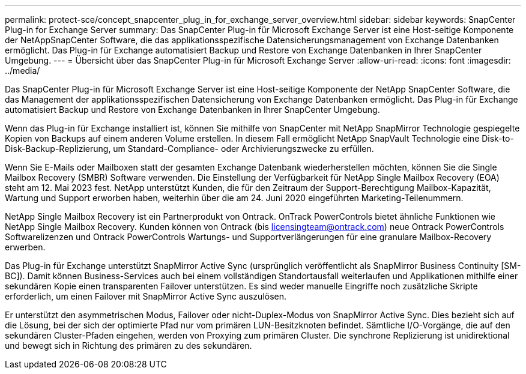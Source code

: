 ---
permalink: protect-sce/concept_snapcenter_plug_in_for_exchange_server_overview.html 
sidebar: sidebar 
keywords: SnapCenter Plug-in for Exchange Server 
summary: Das SnapCenter Plug-in für Microsoft Exchange Server ist eine Host-seitige Komponente der NetAppSnapCenter Software, die das applikationsspezifische Datensicherungsmanagement von Exchange Datenbanken ermöglicht. Das Plug-in für Exchange automatisiert Backup und Restore von Exchange Datenbanken in Ihrer SnapCenter Umgebung. 
---
= Übersicht über das SnapCenter Plug-in für Microsoft Exchange Server
:allow-uri-read: 
:icons: font
:imagesdir: ../media/


[role="lead"]
Das SnapCenter Plug-in für Microsoft Exchange Server ist eine Host-seitige Komponente der NetApp SnapCenter Software, die das Management der applikationsspezifischen Datensicherung von Exchange Datenbanken ermöglicht. Das Plug-in für Exchange automatisiert Backup und Restore von Exchange Datenbanken in Ihrer SnapCenter Umgebung.

Wenn das Plug-in für Exchange installiert ist, können Sie mithilfe von SnapCenter mit NetApp SnapMirror Technologie gespiegelte Kopien von Backups auf einem anderen Volume erstellen. In diesem Fall ermöglicht NetApp SnapVault Technologie eine Disk-to-Disk-Backup-Replizierung, um Standard-Compliance- oder Archivierungszwecke zu erfüllen.

Wenn Sie E-Mails oder Mailboxen statt der gesamten Exchange Datenbank wiederherstellen möchten, können Sie die Single Mailbox Recovery (SMBR) Software verwenden.
Die Einstellung der Verfügbarkeit für NetApp Single Mailbox Recovery (EOA) steht am 12. Mai 2023 fest. NetApp unterstützt Kunden, die für den Zeitraum der Support-Berechtigung Mailbox-Kapazität, Wartung und Support erworben haben, weiterhin über die am 24. Juni 2020 eingeführten Marketing-Teilenummern.

NetApp Single Mailbox Recovery ist ein Partnerprodukt von Ontrack. OnTrack PowerControls bietet ähnliche Funktionen wie NetApp Single Mailbox Recovery. Kunden können von Ontrack (bis licensingteam@ontrack.com) neue Ontrack PowerControls Softwarelizenzen und Ontrack PowerControls Wartungs- und Supportverlängerungen für eine granulare Mailbox-Recovery erwerben.

Das Plug-in für Exchange unterstützt SnapMirror Active Sync (ursprünglich veröffentlicht als SnapMirror Business Continuity [SM-BC]). Damit können Business-Services auch bei einem vollständigen Standortausfall weiterlaufen und Applikationen mithilfe einer sekundären Kopie einen transparenten Failover unterstützen. Es sind weder manuelle Eingriffe noch zusätzliche Skripte erforderlich, um einen Failover mit SnapMirror Active Sync auszulösen.

Er unterstützt den asymmetrischen Modus, Failover oder nicht-Duplex-Modus von SnapMirror Active Sync. Dies bezieht sich auf die Lösung, bei der sich der optimierte Pfad nur vom primären LUN-Besitzknoten befindet. Sämtliche I/O-Vorgänge, die auf den sekundären Cluster-Pfaden eingehen, werden von Proxying zum primären Cluster. Die synchrone Replizierung ist unidirektional und bewegt sich in Richtung des primären zu des sekundären.
